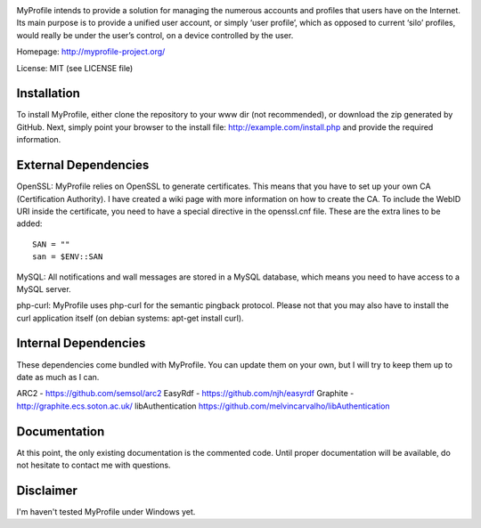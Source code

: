 .. image:: http://myprofile-project.org/img/myprofile.png
  :alt: MyProfile
    :align: right

MyProfile intends to provide a solution for managing the numerous
accounts and profiles that users have on the Internet. Its main 
purpose is to provide a unified user account, or simply ‘user profile’, 
which as opposed to current ‘silo’ profiles, would really be under 
the user’s control, on a device controlled by the user.

Homepage: http://myprofile-project.org/

License: MIT (see LICENSE file)

Installation 
------------

To install MyProfile, either clone the repository to your www dir (not recommended), or download the zip generated by GitHub.
Next, simply point your browser to the install file: http://example.com/install.php and provide the required information.


External Dependencies
------------

OpenSSL: MyProfile relies on OpenSSL to generate certificates. This means that you have to set up your own CA (Certification Authority). I have created a wiki page with more information on how to create the CA. To include the WebID URI inside the certificate, you need to have a special directive in the openssl.cnf file. These are the extra lines to be added:

::

    SAN = ""
    san = $ENV::SAN
    
  
MySQL: All notifications and wall messages are stored in a MySQL database, which means you need to have access to a MySQL server.

php-curl: MyProfile uses php-curl for the semantic pingback protocol. Please not that you may also have to install the curl application itself (on debian systems: apt-get install curl).
    

Internal Dependencies
---------------------

These dependencies come bundled with MyProfile. You can update them on your own, but I will try to keep them up to date as much as I can.

ARC2 - https://github.com/semsol/arc2
EasyRdf - https://github.com/njh/easyrdf
Graphite - http://graphite.ecs.soton.ac.uk/
libAuthentication https://github.com/melvincarvalho/libAuthentication


Documentation
-------------

At this point, the only existing documentation is the commented code. Until proper documentation will be available, do not hesitate to contact me with questions.

Disclaimer
---------
I'm haven't tested MyProfile under Windows yet.

